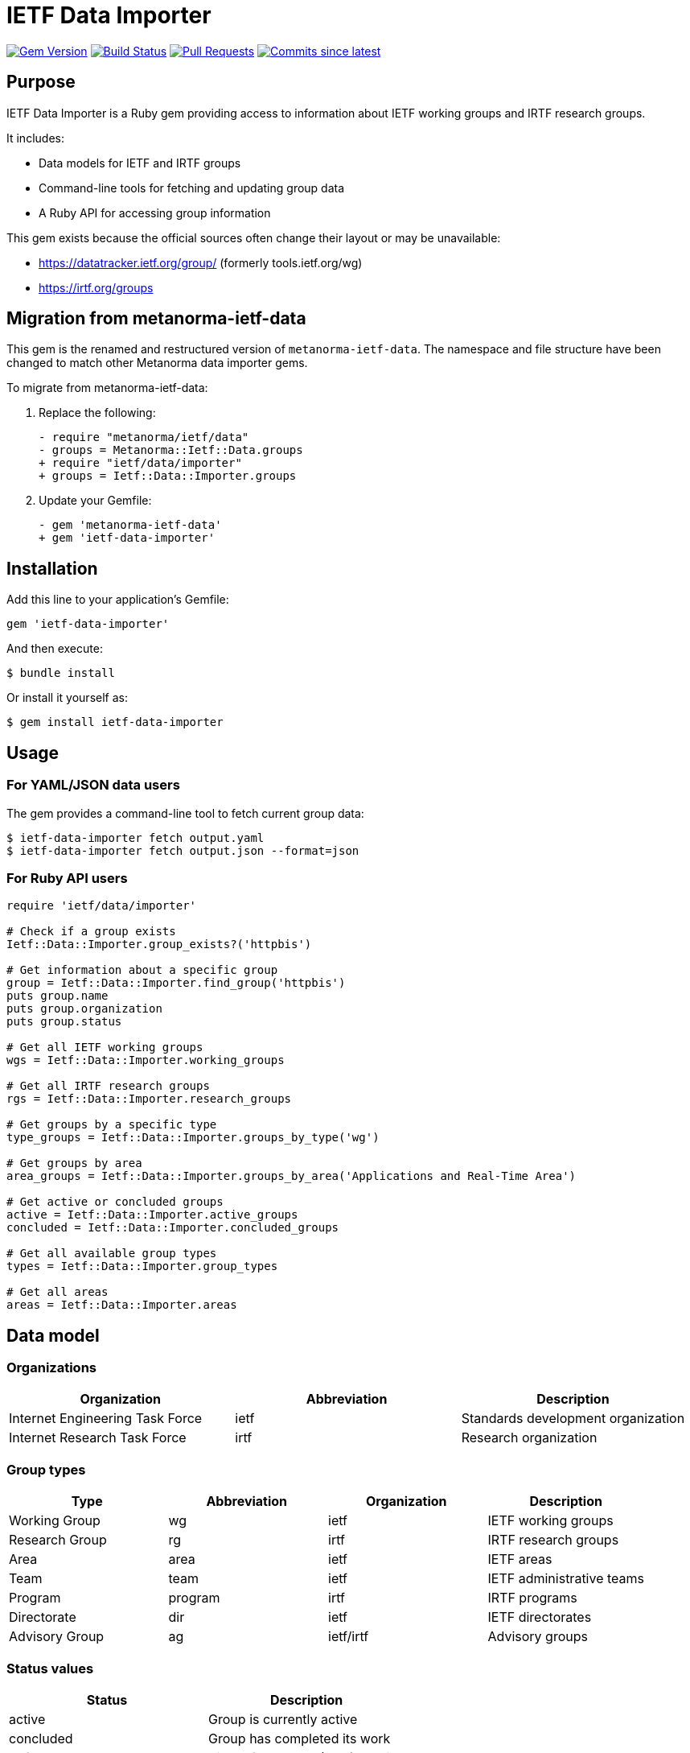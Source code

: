 = IETF Data Importer

image:https://img.shields.io/gem/v/ietf-data-importer.svg["Gem Version", link="https://rubygems.org/gems/ietf-data-importer"]
image:https://github.com/metanorma/ietf-data-importer/actions/workflows/rake.yml/badge.svg["Build Status", link="https://github.com/metanorma/ietf-data-importer/actions/workflows/rake.yml"]
image:https://img.shields.io/github/issues-pr-raw/metanorma/ietf-data-importer.svg["Pull Requests", link="https://github.com/metanorma/ietf-data-importer/pulls"]
image:https://img.shields.io/github/commits-since/metanorma/ietf-data-importer/latest.svg["Commits since latest", link="https://github.com/metanorma/ietf-data-importer/releases"]

== Purpose

IETF Data Importer is a Ruby gem providing access to information about IETF working groups and IRTF research groups.

It includes:

* Data models for IETF and IRTF groups
* Command-line tools for fetching and updating group data
* A Ruby API for accessing group information

This gem exists because the official sources often change their layout or may be unavailable:

* https://datatracker.ietf.org/group/ (formerly tools.ietf.org/wg)
* https://irtf.org/groups

== Migration from metanorma-ietf-data

This gem is the renamed and restructured version of `metanorma-ietf-data`. The namespace and file structure have been changed to match other Metanorma data importer gems.

To migrate from metanorma-ietf-data:

. Replace the following:
+
[source,diff]
----
- require "metanorma/ietf/data"
- groups = Metanorma::Ietf::Data.groups
+ require "ietf/data/importer"
+ groups = Ietf::Data::Importer.groups
----

. Update your Gemfile:
+
[source,diff]
----
- gem 'metanorma-ietf-data'
+ gem 'ietf-data-importer'
----

== Installation

Add this line to your application's Gemfile:

[source,ruby]
----
gem 'ietf-data-importer'
----

And then execute:

[source,shell]
----
$ bundle install
----

Or install it yourself as:

[source,shell]
----
$ gem install ietf-data-importer
----

== Usage

=== For YAML/JSON data users

The gem provides a command-line tool to fetch current group data:

[source,shell]
----
$ ietf-data-importer fetch output.yaml
$ ietf-data-importer fetch output.json --format=json
----

=== For Ruby API users

[source,ruby]
----
require 'ietf/data/importer'

# Check if a group exists
Ietf::Data::Importer.group_exists?('httpbis')

# Get information about a specific group
group = Ietf::Data::Importer.find_group('httpbis')
puts group.name
puts group.organization
puts group.status

# Get all IETF working groups
wgs = Ietf::Data::Importer.working_groups

# Get all IRTF research groups
rgs = Ietf::Data::Importer.research_groups

# Get groups by a specific type
type_groups = Ietf::Data::Importer.groups_by_type('wg')

# Get groups by area
area_groups = Ietf::Data::Importer.groups_by_area('Applications and Real-Time Area')

# Get active or concluded groups
active = Ietf::Data::Importer.active_groups
concluded = Ietf::Data::Importer.concluded_groups

# Get all available group types
types = Ietf::Data::Importer.group_types

# Get all areas
areas = Ietf::Data::Importer.areas
----

== Data model

=== Organizations

[options="header"]
|===
| Organization | Abbreviation | Description
| Internet Engineering Task Force | ietf | Standards development organization
| Internet Research Task Force | irtf | Research organization
|===

=== Group types

[options="header"]
|===
| Type | Abbreviation | Organization | Description
| Working Group | wg | ietf | IETF working groups
| Research Group | rg | irtf | IRTF research groups
| Area | area | ietf | IETF areas
| Team | team | ietf | IETF administrative teams
| Program | program | irtf | IRTF programs
| Directorate | dir | ietf | IETF directorates
| Advisory Group | ag | ietf/irtf | Advisory groups
|===

=== Status values

[options="header"]
|===
| Status | Description
| active | Group is currently active
| concluded | Group has completed its work
| bof | Birds of a Feather (BOF) session
| proposed | Proposed but not yet approved
|===

== Command-line interface

The gem provides a command-line tool with the following commands:

[source,shell]
----
# Fetch current IETF/IRTF group data
$ ietf-data-importer fetch [OUTPUT_FILE] --format=yaml|json

# Integrate a YAML file into the gem for distribution
$ ietf-data-importer integrate YAML_FILE
----

== Data schema

The YAML/JSON data follows this schema:

[source,yaml]
----
groups:
- abbreviation: string       # Group abbreviation or acronym
  name: string               # Full group name
  organization: string       # 'ietf' or 'irtf'
  type: string               # Group type (see table above)
  area: string               # Area name (for IETF WGs)
  status: string             # Group status
  description: string        # Description or charter text
  chairs:                    # Array of chairs
    - string                 # Chair name
  mailing_list: string       # Mailing list address
  mailing_list_archive: string # Archive URL
  website_url: string        # Group website URL
  charter_url: string        # Charter document URL
  concluded_date: string     # ISO date of conclusion (if applicable)
----

[example]
====
[source,yaml]
----
groups:
- abbreviation: httpbis
  name: HTTP
  organization: ietf
  type: wg
  area: Applications and Real-Time Area
  status: active
  description: The HTTP working group is chartered to maintain and develop the Hypertext Transfer Protocol...
  chairs:
    - Chair Person 1
    - Chair Person 2
  mailing_list: httpbis@ietf.org
  mailing_list_archive: https://mailarchive.ietf.org/arch/browse/httpbis/
  website_url: https://httpwg.org/
  charter_url: https://datatracker.ietf.org/wg/httpbis/about/
----
====

== Copyright

This gem is developed, maintained and funded by https://www.ribose.com[Ribose Inc.]

== License

The gem is available as open source under the terms of the https://opensource.org/licenses/BSD-2-Clause[2-Clause BSD License].

